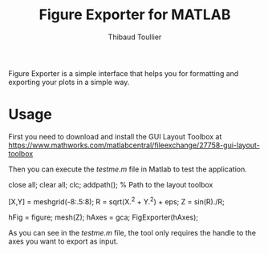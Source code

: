 #+TITLE: Figure Exporter for MATLAB
#+AUTHOR: Thibaud Toullier

Figure Exporter is a simple interface that helps you for formatting and exporting your plots in a simple way. 

* Usage
First you need to download and install the GUI Layout Toolbox at https://www.mathworks.com/matlabcentral/fileexchange/27758-gui-layout-toolbox

Then you can execute the /testme.m/ file in Matlab to test the application.

#+BEGIN_SRC: matlab
close all;
clear all;
clc;
addpath(); % Path to the layout toolbox

[X,Y] = meshgrid(-8:.5:8);
R = sqrt(X.^2 + Y.^2) + eps;
Z = sin(R)./R;

hFig = figure;
mesh(Z);
hAxes = gca;
FigExporter(hAxes);
#+END_SRC: matlab

As you can see in the /testme.m/ file, the tool only requires the handle to the axes you want to export as input. 
